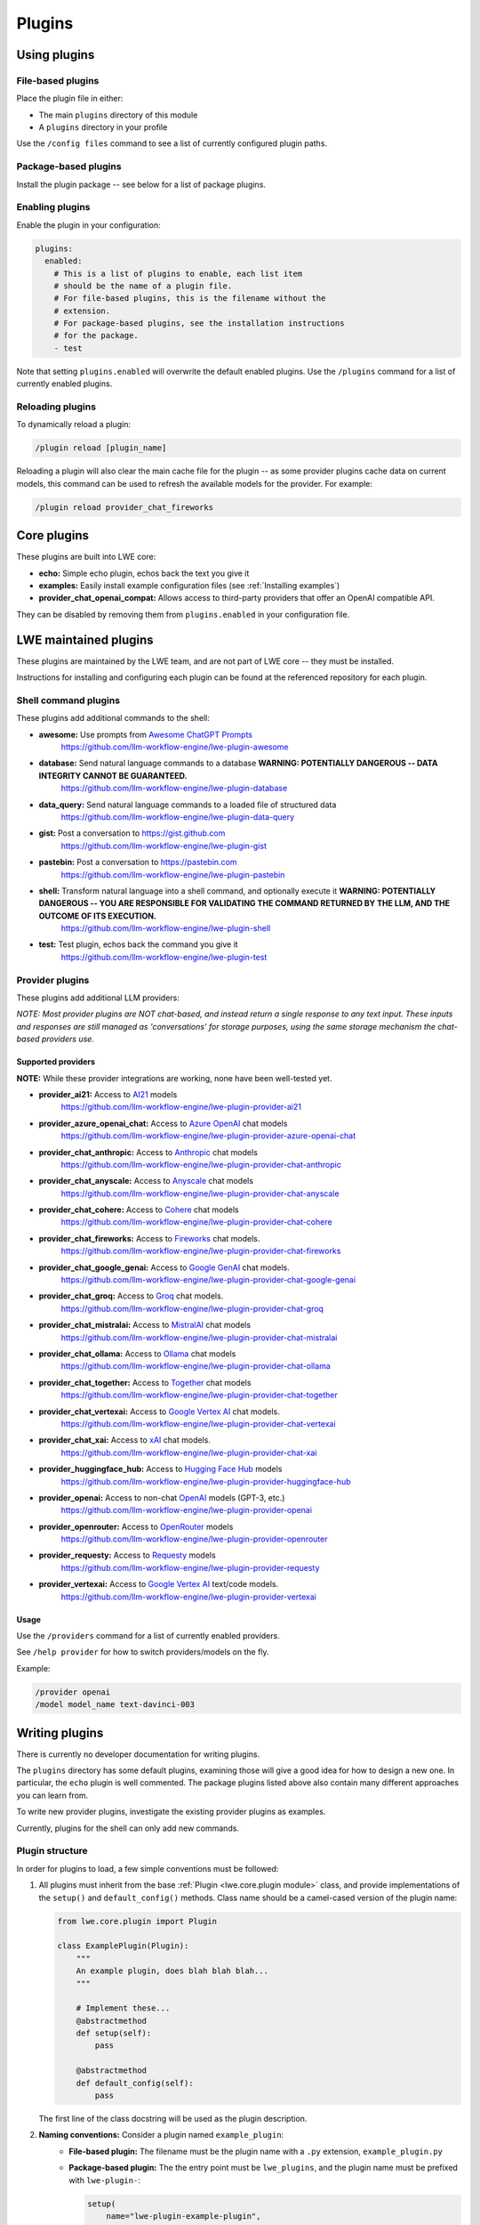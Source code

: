 ===============================================
Plugins
===============================================


-----------------------------------------------
Using plugins
-----------------------------------------------

^^^^^^^^^^^^^^^^^^^^^^^^^^^^^^^^^^^^^^^^^^^^^^^
File-based plugins
^^^^^^^^^^^^^^^^^^^^^^^^^^^^^^^^^^^^^^^^^^^^^^^

Place the plugin file in either:

* The main ``plugins`` directory of this module
* A ``plugins`` directory in your profile

Use the ``/config files`` command to see a list of currently configured plugin paths.

^^^^^^^^^^^^^^^^^^^^^^^^^^^^^^^^^^^^^^^^^^^^^^^
Package-based plugins
^^^^^^^^^^^^^^^^^^^^^^^^^^^^^^^^^^^^^^^^^^^^^^^

Install the plugin package -- see below for a list of package plugins.


^^^^^^^^^^^^^^^^^^^^^^^^^^^^^^^^^^^^^^^^^^^^^^^
Enabling plugins
^^^^^^^^^^^^^^^^^^^^^^^^^^^^^^^^^^^^^^^^^^^^^^^

Enable the plugin in your configuration:

.. code-block:: yaml

   plugins:
     enabled:
       # This is a list of plugins to enable, each list item
       # should be the name of a plugin file.
       # For file-based plugins, this is the filename without the
       # extension.
       # For package-based plugins, see the installation instructions
       # for the package.
       - test

Note that setting ``plugins.enabled`` will overwrite the default enabled plugins. Use the ``/plugins`` command for a list of currently enabled plugins.


^^^^^^^^^^^^^^^^^^^^^^^^^^^^^^^^^^^^^^^^^^^^^^^
Reloading plugins
^^^^^^^^^^^^^^^^^^^^^^^^^^^^^^^^^^^^^^^^^^^^^^^

To dynamically reload a plugin:

.. code-block:: sh

   /plugin reload [plugin_name]

Reloading a plugin will also clear the main cache file for the plugin -- as some provider plugins cache data on current models, this command can be used to refresh the available models for the provider. For example:

.. code-block:: sh

   /plugin reload provider_chat_fireworks

-----------------------------------------------
Core plugins
-----------------------------------------------

These plugins are built into LWE core:

* **echo:** Simple echo plugin, echos back the text you give it
* **examples:** Easily install example configuration files (see :ref:`Installing examples`)
* **provider_chat_openai_compat:** Allows access to third-party providers that offer an OpenAI compatible API.

They can be disabled by removing them from ``plugins.enabled`` in your configuration file.


-----------------------------------------------
LWE maintained plugins
-----------------------------------------------

These plugins are maintained by the LWE team, and are not part of LWE core -- they must be installed.

Instructions for installing and configuring each plugin can be found at the referenced repository for each plugin.

^^^^^^^^^^^^^^^^^^^^^^^^^^^^^^^^^^^^^^^^^^^^^^^
Shell command plugins
^^^^^^^^^^^^^^^^^^^^^^^^^^^^^^^^^^^^^^^^^^^^^^^

These plugins add additional commands to the shell:

* **awesome:** Use prompts from `Awesome ChatGPT Prompts <https://github.com/f/awesome-chatgpt-prompts>`_
   https://github.com/llm-workflow-engine/lwe-plugin-awesome
* **database:** Send natural language commands to a database **WARNING: POTENTIALLY DANGEROUS -- DATA INTEGRITY CANNOT BE GUARANTEED.**
   https://github.com/llm-workflow-engine/lwe-plugin-database
* **data_query:** Send natural language commands to a loaded file of structured data
   https://github.com/llm-workflow-engine/lwe-plugin-data-query
* **gist:** Post a conversation to https://gist.github.com
   https://github.com/llm-workflow-engine/lwe-plugin-gist
* **pastebin:** Post a conversation to https://pastebin.com
   https://github.com/llm-workflow-engine/lwe-plugin-pastebin
* **shell:** Transform natural language into a shell command, and optionally execute it **WARNING: POTENTIALLY DANGEROUS -- YOU ARE RESPONSIBLE FOR VALIDATING THE COMMAND RETURNED BY THE LLM, AND THE OUTCOME OF ITS EXECUTION.**
   https://github.com/llm-workflow-engine/lwe-plugin-shell
* **test:** Test plugin, echos back the command you give it
   https://github.com/llm-workflow-engine/lwe-plugin-test


^^^^^^^^^^^^^^^^^^^^^^^^^^^^^^^^^^^^^^^^^^^^^^^
Provider plugins
^^^^^^^^^^^^^^^^^^^^^^^^^^^^^^^^^^^^^^^^^^^^^^^

These plugins add additional LLM providers:

*NOTE: Most provider plugins are NOT chat-based, and instead return a single response to any text input.
These inputs and responses are still managed as 'conversations' for storage purposes, using the same storage
mechanism the chat-based providers use.*


"""""""""""""""""""""""""""""""""""""""""""""""
Supported providers
"""""""""""""""""""""""""""""""""""""""""""""""

**NOTE:** While these provider integrations are working, none have been well-tested yet.

* **provider_ai21:** Access to `AI21 <https://docs.ai21.com/docs/jurassic-2-models>`_ models
   https://github.com/llm-workflow-engine/lwe-plugin-provider-ai21
* **provider_azure_openai_chat:** Access to `Azure OpenAI <https://learn.microsoft.com/en-us/azure/ai-services/openai/concepts/models>`_ chat models
   https://github.com/llm-workflow-engine/lwe-plugin-provider-azure-openai-chat
* **provider_chat_anthropic:** Access to `Anthropic <https://docs.anthropic.com/claude/reference/selecting-a-model>`_ chat models
   https://github.com/llm-workflow-engine/lwe-plugin-provider-chat-anthropic
* **provider_chat_anyscale:** Access to `Anyscale <https://docs.anyscale.com>`_ chat models
   https://github.com/llm-workflow-engine/lwe-plugin-provider-chat-anyscale
* **provider_chat_cohere:** Access to `Cohere <https://docs.cohere.com/docs/models>`_ chat models
   https://github.com/llm-workflow-engine/lwe-plugin-provider-chat-cohere
* **provider_chat_fireworks:** Access to `Fireworks <https://fireworks.ai/models>`_ chat models.
   https://github.com/llm-workflow-engine/lwe-plugin-provider-chat-fireworks
* **provider_chat_google_genai:** Access to `Google GenAI <https://ai.google.dev/models>`_ chat models.
   https://github.com/llm-workflow-engine/lwe-plugin-provider-chat-google-genai
* **provider_chat_groq:** Access to `Groq <https://console.groq.com/docs/models>`_ chat models.
   https://github.com/llm-workflow-engine/lwe-plugin-provider-chat-groq
* **provider_chat_mistralai:** Access to `MistralAI <https://docs.mistral.ai>`_ chat models
   https://github.com/llm-workflow-engine/lwe-plugin-provider-chat-mistralai
* **provider_chat_ollama:** Access to `Ollama <https://ollama.ai/library>`_ chat models
   https://github.com/llm-workflow-engine/lwe-plugin-provider-chat-ollama
* **provider_chat_together:** Access to `Together <https://api.together.xyz/models>`_ chat models
   https://github.com/llm-workflow-engine/lwe-plugin-provider-chat-together
* **provider_chat_vertexai:** Access to `Google Vertex AI <https://cloud.google.com/vertex-ai/docs/generative-ai/learn/models>`_ chat models.
   https://github.com/llm-workflow-engine/lwe-plugin-provider-chat-vertexai
* **provider_chat_xai:** Access to `xAI <https://x.ai>`_ chat models.
   https://github.com/llm-workflow-engine/lwe-plugin-provider-chat-xai
* **provider_huggingface_hub:** Access to `Hugging Face Hub <https://huggingface.co/models>`_ models
   https://github.com/llm-workflow-engine/lwe-plugin-provider-huggingface-hub
* **provider_openai:** Access to non-chat `OpenAI <https://platform.openai.com/docs/models)>`_ models (GPT-3, etc.)
   https://github.com/llm-workflow-engine/lwe-plugin-provider-openai
* **provider_openrouter:** Access to `OpenRouter <https://openrouter.ai/models)>`_ models
   https://github.com/llm-workflow-engine/lwe-plugin-provider-openrouter
* **provider_requesty:** Access to `Requesty <https://www.requesty.ai/solution/llm-routing/models)>`_ models
   https://github.com/llm-workflow-engine/lwe-plugin-provider-requesty
* **provider_vertexai:** Access to `Google Vertex AI <https://cloud.google.com/vertex-ai/docs/generative-ai/learn/models>`_ text/code models.
   https://github.com/llm-workflow-engine/lwe-plugin-provider-vertexai


"""""""""""""""""""""""""""""""""""""""""""""""
Usage
"""""""""""""""""""""""""""""""""""""""""""""""

Use the ``/providers`` command for a list of currently enabled providers.

See ``/help provider`` for how to switch providers/models on the fly.

Example:

.. code-block:: console

   /provider openai
   /model model_name text-davinci-003


-----------------------------------------------
Writing plugins
-----------------------------------------------

There is currently no developer documentation for writing plugins.

The ``plugins`` directory has some default plugins, examining those will give a good idea for how to design a new one.
In particular, the ``echo`` plugin is well commented. The package plugins listed above also contain many different
approaches you can learn from.

To write new provider plugins, investigate the existing provider plugins as examples.

Currently, plugins for the shell can only add new commands.


^^^^^^^^^^^^^^^^^^^^^^^^^^^^^^^^^^^^^^^^^^^^^^^
Plugin structure
^^^^^^^^^^^^^^^^^^^^^^^^^^^^^^^^^^^^^^^^^^^^^^^

In order for plugins to load, a few simple conventions must be followed:

#. All plugins must inherit from the base :ref:`Plugin <lwe.core.plugin module>` class,
   and provide implementations of the ``setup()`` and ``default_config()`` methods.
   Class name should be a camel-cased version of the plugin name:

   .. code-block:: python

      from lwe.core.plugin import Plugin

      class ExamplePlugin(Plugin):
          """
          An example plugin, does blah blah blah...
          """

          # Implement these...
          @abstractmethod
          def setup(self):
              pass

          @abstractmethod
          def default_config(self):
              pass



   The first line of the class docstring will be used as the plugin description.

#. **Naming conventions:** Consider a plugin named ``example_plugin``:
    * **File-based plugin:** The filename must be the plugin name with a ``.py`` extension, ``example_plugin.py``
    * **Package-based plugin:** The the entry point must be ``lwe_plugins``, and the plugin name must be prefixed with ``lwe-plugin-``:

      .. code-block:: python

         setup(
             name="lwe-plugin-example-plugin",
             # Other setup options...
             entry_points={
                  "lwe_plugins": [
                      "lwe_plugin_example_plugin = lwe_plugin_example_plugin.plugin:ExamplePlugin"
                  ]
             },
         )

^^^^^^^^^^^^^^^^^^^^^^^^^^^^^^^^^^^^^^^^^^^^^^^
Available objects
^^^^^^^^^^^^^^^^^^^^^^^^^^^^^^^^^^^^^^^^^^^^^^^

An instantiated plugin has access to these objects.

* ``self.config``: The current instantiated Config object
* ``self.log``: The instantiated Logger object
* ``self.backend``: The instantiated backend
* ``self.shell``: The instantiated shell
